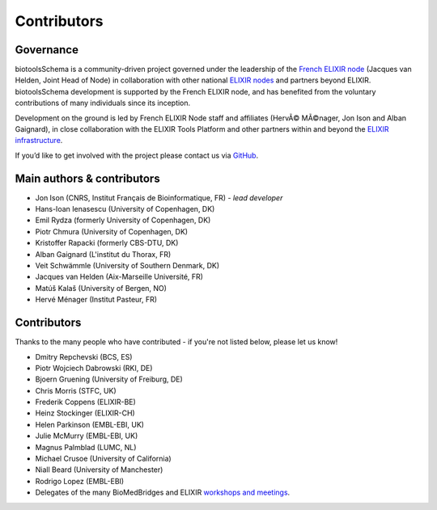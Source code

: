 Contributors
============

Governance
----------
biotoolsSchema is a community-driven project governed under the leadership of the `French ELIXIR node <https://www.france-bioinformatique.fr/elixir-fr/>`_ (Jacques van Helden, Joint Head of Node) in collaboration with other national `ELIXIR nodes <https://elixir-europe.org/about-us/who-we-are/nodes>`_ and partners beyond ELIXIR.  biotoolsSchema development is supported by the French ELIXIR node, and has benefited from the voluntary contributions of many individuals since its inception. 

Development on the ground is led by French ELIXIR Node staff and affiliates (HervÃ© MÃ©nager, Jon Ison and Alban Gaignard), in close collaboration with the ELIXIR Tools Platform and other partners within and beyond the `ELIXIR infrastructure <https://elixir-europe.org/>`_.

If you’d like to get involved with the project please contact us via `GitHub <https://github.com/bio-tools/biotoolsSchema>`_.

Main authors & contributors
---------------------------
* Jon Ison (CNRS, Institut Français de Bioinformatique, FR) *- lead developer*
* Hans-Ioan Ienasescu (University of Copenhagen, DK)
* Emil Rydza (formerly University of Copenhagen, DK)
* Piotr Chmura (University of Copenhagen, DK)
* Kristoffer Rapacki (formerly CBS-DTU, DK)
* Alban Gaignard (L'institut du Thorax, FR)
* Veit Schwämmle (University of Southern Denmark, DK)
* Jacques van Helden (Aix-Marseille Université, FR)
* Matúš Kalaš (University of Bergen, NO)
* ‪Hervé Ménager (Institut Pasteur, FR)


Contributors
------------
Thanks to the many people who have contributed - if you're not listed below, please let us know!


* Dmitry Repchevski (BCS, ES)
* Piotr Wojciech Dabrowski (RKI, DE)
* Bjoern Gruening (University of Freiburg, DE)
* Chris Morris (STFC, UK)
* Frederik Coppens (ELIXIR-BE)
* Heinz Stockinger (ELIXIR-CH)
* Helen Parkinson (EMBL-EBI, UK)
* Julie McMurry (EMBL-EBI, UK)
* Magnus Palmblad (LUMC, NL)
* Michael Crusoe (University of California)
* Niall Beard (University of Manchester)
* Rodrigo Lopez (EMBL-EBI)
* Delegates of the many BioMedBridges and ELIXIR `workshops and meetings <https://biotools.readthedocs.io/en/latest/events.html>`_.
